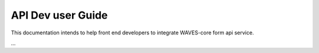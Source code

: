.. _api-dev-guide:

==================
API Dev user Guide
==================


This documentation intends to help front end developers to integrate WAVES-core form api service.

...